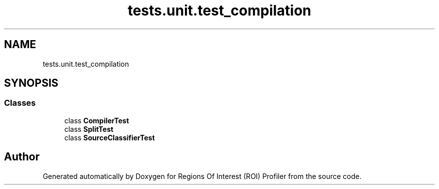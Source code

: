 .TH "tests.unit.test_compilation" 3 "Sat Feb 12 2022" "Version 1.2" "Regions Of Interest (ROI) Profiler" \" -*- nroff -*-
.ad l
.nh
.SH NAME
tests.unit.test_compilation
.SH SYNOPSIS
.br
.PP
.SS "Classes"

.in +1c
.ti -1c
.RI "class \fBCompilerTest\fP"
.br
.ti -1c
.RI "class \fBSplitTest\fP"
.br
.ti -1c
.RI "class \fBSourceClassifierTest\fP"
.br
.in -1c
.SH "Author"
.PP 
Generated automatically by Doxygen for Regions Of Interest (ROI) Profiler from the source code\&.
